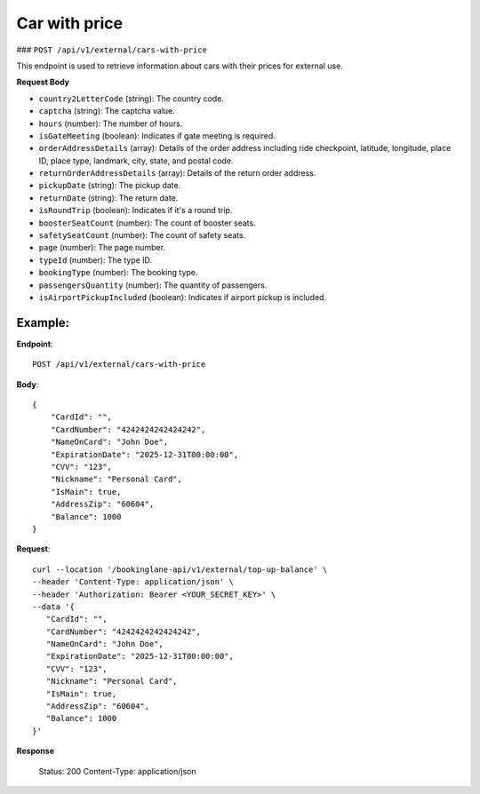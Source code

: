 Car with price
==============

### ``POST /api/v1/external/cars-with-price``

This endpoint is used to retrieve information about cars with their prices for external use.

**Request Body**

- ``country2LetterCode`` (string): The country code.
  
- ``captcha`` (string): The captcha value.
  
- ``hours`` (number): The number of hours.
  
- ``isGateMeeting`` (boolean): Indicates if gate meeting is required.
  
- ``orderAddressDetails`` (array): Details of the order address including ride checkpoint, latitude, longitude, place ID, place type, landmark, city, state, and postal code.
  
- ``returnOrderAddressDetails`` (array): Details of the return order address.
  
- ``pickupDate`` (string): The pickup date.
  
- ``returnDate`` (string): The return date.
  
- ``isRoundTrip`` (boolean): Indicates if it's a round trip.
  
- ``boosterSeatCount`` (number): The count of booster seats.
  
- ``safetySeatCount`` (number): The count of safety seats.
  
- ``page`` (number): The page number.
  
- ``typeId`` (number): The type ID.
  
- ``bookingType`` (number): The booking type.
  
- ``passengersQuantity`` (number): The quantity of passengers.
  
- ``isAirportPickupIncluded`` (boolean): Indicates if airport pickup is included.

Example:
--------

**Endpoint**::

   POST /api/v1/external/cars-with-price
   
**Body**::

   {
       "CardId": "",
       "CardNumber": "4242424242424242",
       "NameOnCard": "John Doe",
       "ExpirationDate": "2025-12-31T00:00:00",
       "CVV": "123",
       "Nickname": "Personal Card",
       "IsMain": true,
       "AddressZip": "60604",
       "Balance": 1000
   }

**Request**::

      curl --location '/bookinglane-api/v1/external/top-up-balance' \
      --header 'Content-Type: application/json' \
      --header 'Authorization: Bearer <YOUR_SECRET_KEY>' \
      --data '{
         "CardId": "",
         "CardNumber": "4242424242424242",
         "NameOnCard": "John Doe",
         "ExpirationDate": "2025-12-31T00:00:00",
         "CVV": "123",
         "Nickname": "Personal Card",
         "IsMain": true,
         "AddressZip": "60604",
         "Balance": 1000
      }'

**Response**

      Status: 200
      Content-Type: application/json

